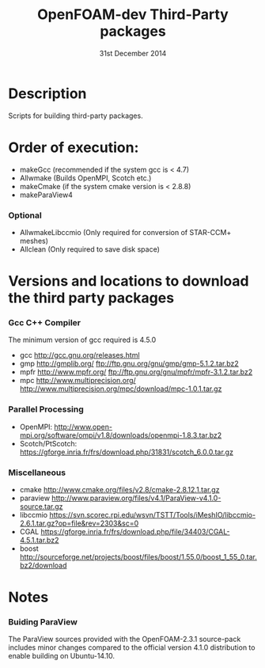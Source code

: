 #                            -*- mode: org; -*-
#
#+TITLE:              OpenFOAM-dev Third-Party packages
#+AUTHOR:                  The OpenFOAM Foundation
#+DATE:                       31st December 2014
#+LINK:                     http://www.openfoam.org
#+OPTIONS: author:nil ^:{}
# Copyright (c) 2014 OpenFOAM Foundation.

* Description
  Scripts for building third-party packages.

* Order of execution:
  + makeGcc   (recommended if the system gcc is < 4.7)
  + Allwmake  (Builds OpenMPI, Scotch etc.)
  + makeCmake (if the system cmake version is < 2.8.8)
  + makeParaView4
*** Optional
    + AllwmakeLibccmio (Only required for conversion of STAR-CCM+ meshes)
    + Allclean (Only required to save disk space)
* Versions and locations to download the third party packages
*** Gcc C++ Compiler
    The minimum version of gcc required is 4.5.0
    + gcc   http://gcc.gnu.org/releases.html
    + gmp   http://gmplib.org/
            ftp://ftp.gnu.org/gnu/gmp/gmp-5.1.2.tar.bz2
    + mpfr  http://www.mpfr.org/
            ftp://ftp.gnu.org/gnu/mpfr/mpfr-3.1.2.tar.bz2
    + mpc   http://www.multiprecision.org/
            http://www.multiprecision.org/mpc/download/mpc-1.0.1.tar.gz
*** Parallel Processing
    + OpenMPI:  http://www.open-mpi.org/software/ompi/v1.8/downloads/openmpi-1.8.3.tar.bz2
    + Scotch/PtScotch: https://gforge.inria.fr/frs/download.php/31831/scotch_6.0.0.tar.gz
*** Miscellaneous
    + cmake       http://www.cmake.org/files/v2.8/cmake-2.8.12.1.tar.gz
    + paraview    http://www.paraview.org/files/v4.1/ParaView-v4.1.0-source.tar.gz
    + libccmio    https://svn.scorec.rpi.edu/wsvn/TSTT/Tools/iMeshIO/libccmio-2.6.1.tar.gz?op=file&rev=2303&sc=0
    + CGAL        https://gforge.inria.fr/frs/download.php/file/34403/CGAL-4.5.1.tar.bz2
    + boost       http://sourceforge.net/projects/boost/files/boost/1.55.0/boost_1_55_0.tar.bz2/download
* Notes
*** Buiding ParaView
    The ParaView sources provided with the OpenFOAM-2.3.1 source-pack includes
    minor changes compared to the official version 4.1.0 distribution to enable
    building on Ubuntu-14.10.

# --------------------------------------------------------------------------
